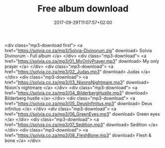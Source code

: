 #+TITLE: Free album download
#+DATE: 2017-09-29T11:07:57+02:00
#+URL: "/sedition/"
#+DRAFT: false

<div class="mp3-download first">
  <a href="https://solvia.co.za/mp3/Solvia-Divinorum.zip" download>
    Solvia Divinorum - Full album
  </a>
</div>
<div class="mp3-download">
  <a href="https://solvia.co.za/mp3/01_MyOnlyPrayer.mp3" download>
    My only prayer
  </a>
</div>
<div class="mp3-download">
  <a href="https://solvia.co.za/mp3/02_Judas.mp3" download>
    Judas
  </a>
</div>
<div class="mp3-download">
  <a href="https://solvia.co.za/mp3/03_NixonsNightmare.mp3" download>
    Nixon's nightmare
  </a>
</div>
<div class="mp3-download">
  <a href="https://solvia.co.za/mp3/04_BilderbergHustle.mp3" download>
    Bilderberg hustle
  </a>
</div>
<div class="mp3-download">
  <a href="https://solvia.co.za/mp3/05_DeusInfinitus.mp3" download>
    Deus infinitus
  </a>
</div>
<div class="mp3-download">
  <a href="https://solvia.co.za/mp3/06_GreenEyes.mp3" download>
    Green eyes
  </a>
</div>
<div class="mp3-download">
  <a href="https://solvia.co.za/mp3/07_Sedition.mp3" download>
    Sedition
  </a>
</div>
<div class="mp3-download">
  <a href="https://solvia.co.za/mp3/08_FleshBone.mp3" download>
    Flesh & bone
  </a>
</div>

